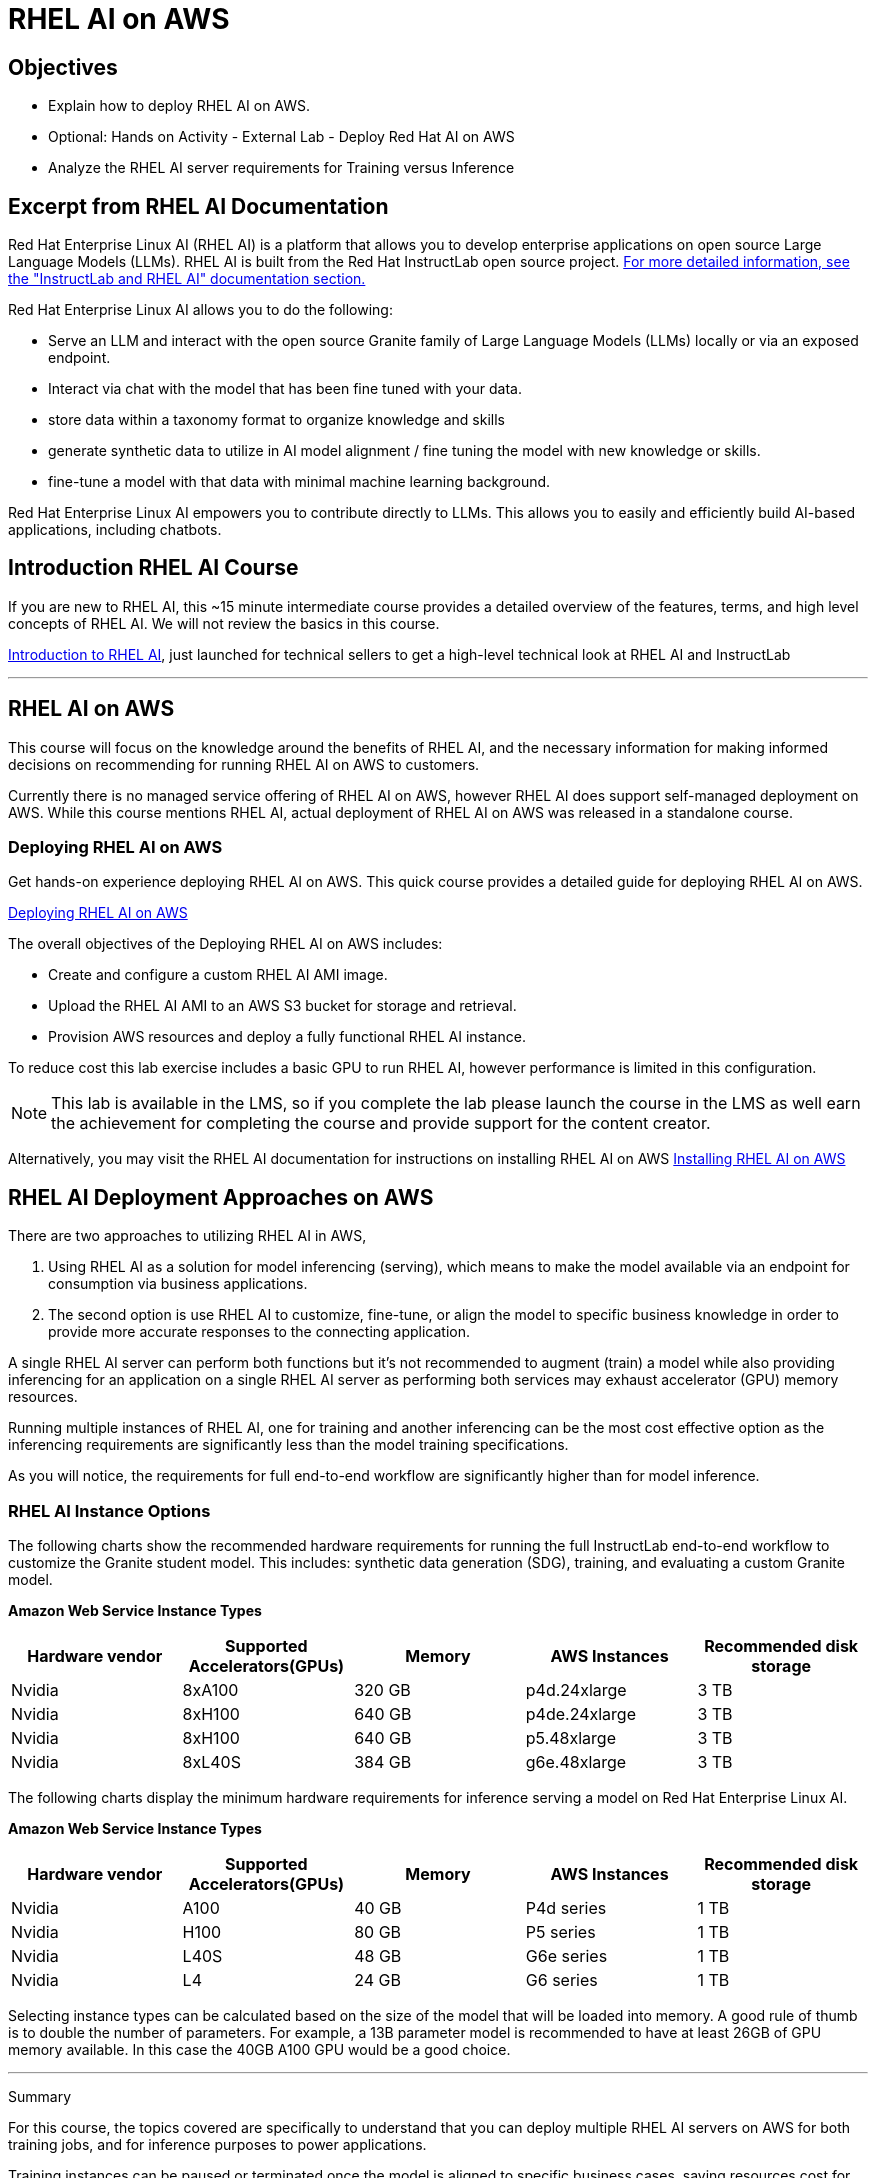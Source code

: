 = RHEL AI on AWS

== Objectives

 * Explain how to deploy RHEL AI on AWS.
 * Optional: Hands on Activity - External Lab - Deploy Red Hat AI on AWS
 * Analyze the RHEL AI server requirements for Training versus Inference

== Excerpt from RHEL AI Documentation

Red Hat Enterprise Linux AI (RHEL AI) is a platform that allows you to develop enterprise applications on open source Large Language Models (LLMs). RHEL AI is built from the Red Hat InstructLab open source project. https://docs.redhat.com/en/documentation/red_hat_enterprise_linux_ai/1.2/html/getting_started/rhelai-overview#instructlab-and-rhel-ai[For more detailed information, see the "InstructLab and RHEL AI" documentation section.]

Red Hat Enterprise Linux AI allows you to do the following:

 * Serve an LLM and interact with the open source Granite family of Large Language Models (LLMs) locally or via an exposed endpoint.
 * Interact via chat with the model that has been fine tuned with your data.
 * store data within a taxonomy format to organize knowledge and skills
 * generate synthetic data to utilize in AI model alignment / fine tuning the model with new knowledge or skills.
 * fine-tune a model with that data with minimal machine learning background.


Red Hat Enterprise Linux AI empowers you to contribute directly to LLMs. This allows you to easily and efficiently build AI-based applications, including chatbots.

== Introduction RHEL AI Course

If you are new to RHEL AI, this ~15 minute intermediate course provides a detailed overview of the features, terms, and high level concepts of RHEL AI. We will not review the basics in this course.


https://training-lms.redhat.com/sso/saml/auth/rhlpint?RelayState=deeplinkoffering%3D66356584[Introduction to RHEL AI, window=blank], just launched for technical sellers to get a high-level technical look at RHEL AI and InstructLab

'''

==  RHEL AI on AWS

This course will focus on the knowledge around the benefits of RHEL AI, and the necessary information for making informed decisions on recommending for running RHEL AI on AWS to customers.

Currently there is no managed service offering of RHEL AI on AWS, however RHEL AI does support self-managed deployment on AWS.  While this course mentions RHEL AI, actual deployment of RHEL AI on AWS was released in a standalone course. 

=== Deploying RHEL AI on AWS

Get hands-on experience deploying RHEL AI on AWS. This quick course provides a detailed guide for deploying RHEL AI on AWS.

https://redhatquickcourses.github.io/rhel-ai-aws/rhel-ai-aws/1/index.html[Deploying RHEL AI on AWS, window=blank]

The overall objectives of the Deploying RHEL AI on AWS includes:

* Create and configure a custom RHEL AI AMI image.
* Upload the RHEL AI AMI to an AWS S3 bucket for storage and retrieval.
* Provision AWS resources and deploy a fully functional RHEL AI instance.

To reduce cost this lab exercise includes a basic GPU to run RHEL AI, however performance is limited in this configuration.

[NOTE]
This lab is available in the LMS, so if you complete the lab please launch the course in the LMS as well earn the achievement for completing the course and provide support for the content creator.

Alternatively, you may visit the RHEL AI documentation for instructions on installing RHEL AI on AWS https://docs.redhat.com/en/documentation/red_hat_enterprise_linux_ai/1.1/html/installing/installing_on_aws[Installing RHEL AI on AWS, window=blank]

== RHEL AI Deployment Approaches on AWS


There are two approaches to utilizing RHEL AI in AWS, 

 . Using RHEL AI as a solution for model inferencing (serving), which means to make the model available via an endpoint for consumption via business applications. 

 . The second option is use RHEL AI to customize, fine-tune, or align the model to specific business knowledge in order to provide more accurate responses to the connecting application.

A single RHEL AI server can perform both functions but it's not recommended to augment (train) a model while also providing inferencing for an application on a single RHEL AI server as performing both services may exhaust accelerator (GPU) memory resources.

Running multiple instances of RHEL AI, one for training and another inferencing can be the most cost effective option as the inferencing requirements are significantly less than the model training specifications.

As you will notice, the requirements for full end-to-end workflow are significantly higher than for model inference.  


=== RHEL AI Instance Options

The following charts show the recommended hardware requirements for running the full InstructLab end-to-end workflow to customize the Granite student model. This includes: synthetic data generation (SDG), training, and evaluating a custom Granite model.

*Amazon Web Service Instance Types*
|===
| Hardware vendor | Supported Accelerators(GPUs) | Memory | AWS Instances | Recommended disk storage
 
| Nvidia
| 8xA100
| 320 GB
| p4d.24xlarge
| 3 TB
 
| Nvidia
| 8xH100
| 640 GB
| p4de.24xlarge
| 3 TB

| Nvidia
| 8xH100
| 640 GB
| p5.48xlarge
| 3 TB

| Nvidia
| 8xL40S
| 384 GB
| g6e.48xlarge
| 3 TB

 
|===

The following charts display the minimum hardware requirements for inference serving a model on Red Hat Enterprise Linux AI.  

*Amazon Web Service Instance Types*
|===
| Hardware vendor | Supported Accelerators(GPUs) | Memory | AWS Instances | Recommended disk storage
 
| Nvidia
| A100
| 40 GB
| P4d series
| 1 TB
 
| Nvidia
| H100
| 80 GB
| P5 series
| 1 TB

| Nvidia
| L40S
| 48 GB
| G6e series
| 1 TB

| Nvidia
| L4
| 24 GB
| G6 series
| 1 TB

|===

Selecting instance types can be calculated based on the size of the model that will be loaded into memory.  A good rule of thumb is to double the number of parameters. For example, a 13B parameter model is recommended to have at least 26GB of GPU memory available.  In this case the 40GB A100 GPU would be a good choice.


'''

Summary

For this course, the topics covered are specifically to understand that you can deploy multiple RHEL AI servers on AWS for both training jobs, and for inference purposes to power applications.

Training instances can be paused or terminated once the model is aligned to specific business cases, saving resources cost for only when model updates, or new model development tasks are needed.

Considering the knowledge learned so far, our FictionCorp use case would benefit from starting with a single RHEL AI instance powering the AI solution. This would be the cost effective approach to running the AI model needed to power the chatbot application.

While OpenShift AI Cloud Services would provide a full service environment, the overhead platform is more than needed for the first phase of project chatbot.

